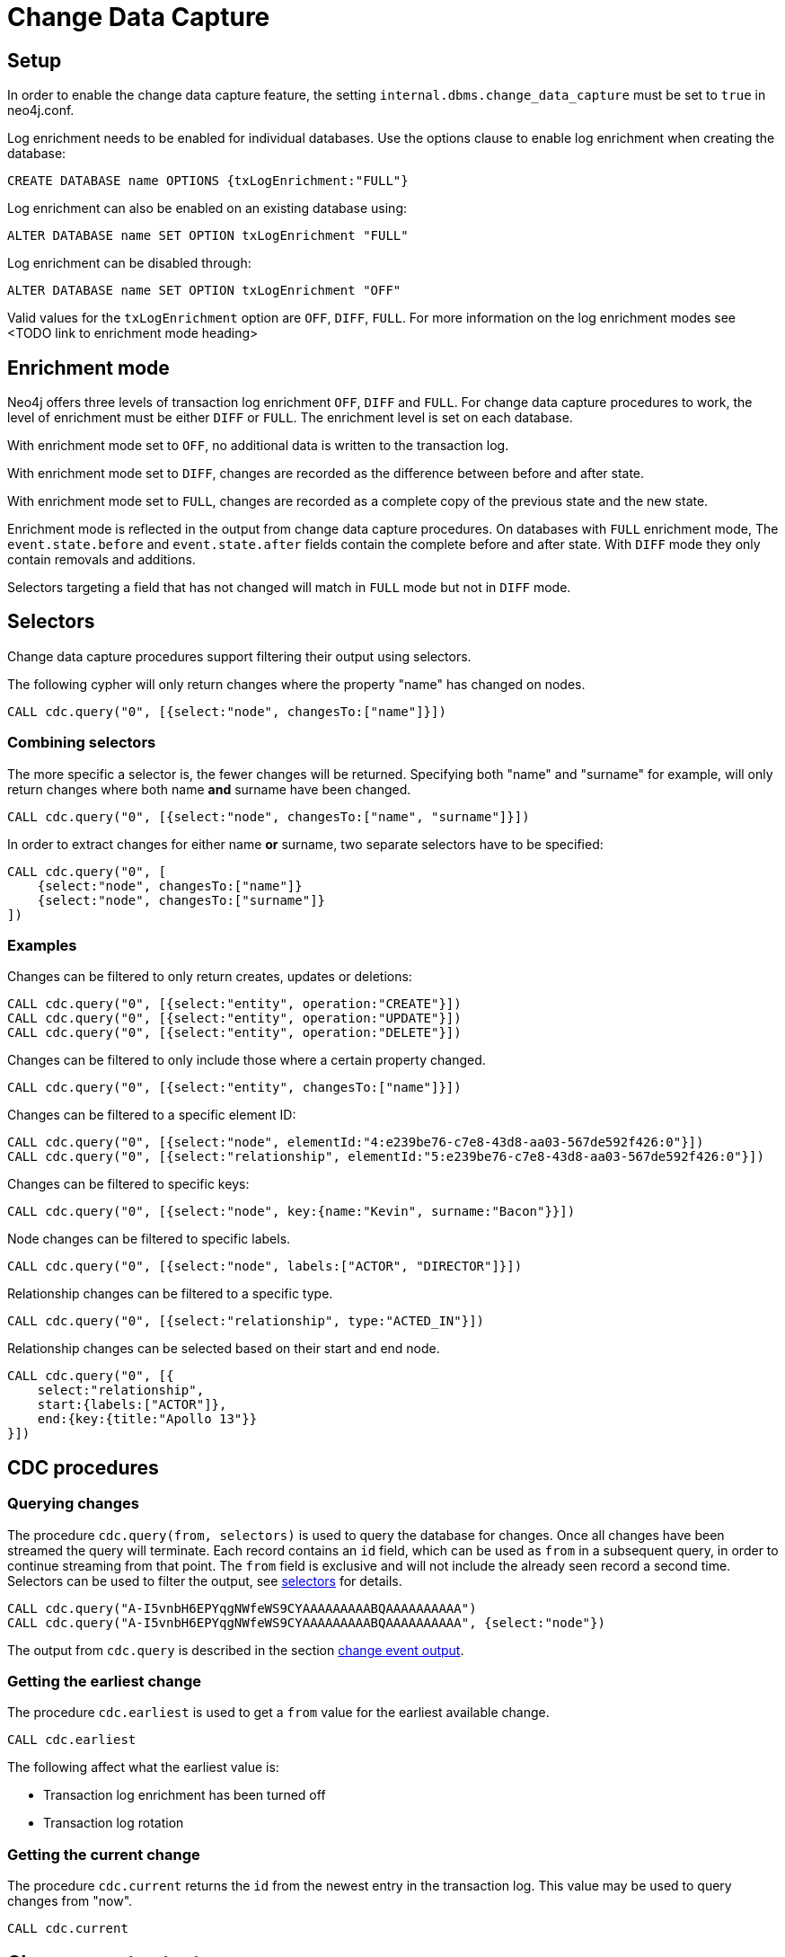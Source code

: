 // Creating a cdc enabled build:
// Add CDC dependency to private/enterprise/neo4j-enterprise/pom.xml
// neo4j conf
//internal.dbms.change_data_capture=true
//internal.dbms.latest_kernel_version=6 // Set kernel version to 5.6
//internal.dbms.latest_runtime_version=7

[role=enterprise-edition]
[[change-data-capture]]
= Change Data Capture

// TODO general introduction, what is CDC / getting started?

== Setup
In order to enable the change data capture feature, the setting `internal.dbms.change_data_capture` must be set to `true` in neo4j.conf.

Log enrichment needs to be enabled for individual databases.
Use the options clause to enable log enrichment when creating the database:
[source, cypher]
----
CREATE DATABASE name OPTIONS {txLogEnrichment:"FULL"}
----
Log enrichment can also be enabled on an existing database using:
[source, cypher]
----
ALTER DATABASE name SET OPTION txLogEnrichment "FULL"
----

Log enrichment can be disabled through:
[source, cypher]
----
ALTER DATABASE name SET OPTION txLogEnrichment "OFF"
----

Valid values for the `txLogEnrichment` option are `OFF`, `DIFF`, `FULL`. For more information on the log enrichment modes see <TODO link to enrichment mode heading>

== Enrichment mode
Neo4j offers three levels of transaction log enrichment `OFF`, `DIFF` and `FULL`. For change data capture procedures to work, the level of enrichment must be either `DIFF` or `FULL`. The enrichment level is set on each database.

With enrichment mode set to `OFF`, no additional data is written to the transaction log.

With enrichment mode set to `DIFF`, changes are recorded as the difference between before and after state.

With enrichment mode set to `FULL`, changes are recorded as a complete copy of the previous state and the new state.

Enrichment mode is reflected in the output from change data capture procedures. On databases with `FULL` enrichment mode, The `event.state.before` and `event.state.after` fields contain the complete before and after state. With `DIFF` mode they only contain removals and additions.

Selectors targeting a field that has not changed will match in `FULL` mode but not in `DIFF` mode.
// TODO verify ^

[[change-data-capture-selectors]]
== Selectors
Change data capture procedures support filtering their output using selectors.

The following cypher will only return changes where the property "name" has changed on nodes.
[source, cypher]
----
CALL cdc.query("0", [{select:"node", changesTo:["name"]}])
----

=== Combining selectors
The more specific a selector is, the fewer changes will be returned. Specifying both "name" and "surname" for example, will only return changes where both name *and* surname have been changed.
[source, cypher]
----
CALL cdc.query("0", [{select:"node", changesTo:["name", "surname"]}])
----

In order to extract changes for either name *or* surname, two separate selectors have to be specified:
[source, cypher]
----
CALL cdc.query("0", [
    {select:"node", changesTo:["name"]}
    {select:"node", changesTo:["surname"]}
])
----


=== Examples
// ENTITY UNSPECIFIC
Changes can be filtered to only return creates, updates or deletions:
[source, cypher]
----
CALL cdc.query("0", [{select:"entity", operation:"CREATE"}])
CALL cdc.query("0", [{select:"entity", operation:"UPDATE"}])
CALL cdc.query("0", [{select:"entity", operation:"DELETE"}])
----

Changes can be filtered to only include those where a certain property changed.
[source, cypher]
----
CALL cdc.query("0", [{select:"entity", changesTo:["name"]}])
----

// NODE/RELATIONSHIP needs to be specified
Changes can be filtered to a specific element ID:
[source, cypher]
----
CALL cdc.query("0", [{select:"node", elementId:"4:e239be76-c7e8-43d8-aa03-567de592f426:0"}])
CALL cdc.query("0", [{select:"relationship", elementId:"5:e239be76-c7e8-43d8-aa03-567de592f426:0"}])
----

Changes can be filtered to specific keys:
[source, cypher]
----
CALL cdc.query("0", [{select:"node", key:{name:"Kevin", surname:"Bacon"}}])
----
// TODO above doesn't match the movie graph (no surnames in movie graph)
// TODO relationship key example (do we have one in the movie graph?


// NODE selectors
Node changes can be filtered to specific labels.
[source, cypher]
----
CALL cdc.query("0", [{select:"node", labels:["ACTOR", "DIRECTOR"]}])
----
// TODO NOTE above query will only match nodes which are both actor AND director


// RELATIONSHIP selectors
Relationship changes can be filtered to a specific type.
[source, cypher]
----
CALL cdc.query("0", [{select:"relationship", type:"ACTED_IN"}])
----

Relationship changes can be selected based on their start and end node.
[source, cypher]
----
CALL cdc.query("0", [{
    select:"relationship",
    start:{labels:["ACTOR"]},
    end:{key:{title:"Apollo 13"}}
}])
----

== CDC procedures
=== Querying changes
The procedure `cdc.query(from, selectors)` is used to query the database for changes. Once all changes have been streamed the query will terminate. Each record contains an `id` field, which can be used as `from` in a subsequent query, in order to continue streaming from that point. The `from` field is exclusive and will not include the already seen record a second time. Selectors can be used to filter the output, see <<change-data-capture-selectors, selectors>> for details.
[source, cypher]
----
CALL cdc.query("A-I5vnbH6EPYqgNWfeWS9CYAAAAAAAAABQAAAAAAAAAA")
CALL cdc.query("A-I5vnbH6EPYqgNWfeWS9CYAAAAAAAAABQAAAAAAAAAA", {select:"node"})
----

The output from `cdc.query` is described in the section <<change-data-capture-output, change event output>>.

// TODO omitting stream here since it currently doesn't work

=== Getting the earliest change
The procedure `cdc.earliest` is used to get a `from` value for the earliest available change.
[source, cypher]
----
CALL cdc.earliest
----

The following affect what the earliest value is:

    * Transaction log enrichment has been turned off
// TODO ^ Do we need to be more explicit about this? Maybe some sentence in the enrichment mode section that turning enrichment OFF voids all previous data?
    * Transaction log rotation
// TODO are there others?

=== Getting the current change
The procedure `cdc.current` returns the `id` from the newest entry in the transaction log. This value may be used to query changes from "now".
[source, cypher]
----
CALL cdc.current
----

[[change-data-capture-output]]
== Change event output
Data change events for nodes contain the following fields:
[cols="<31s,69",frame="topbot",options="header"]
|===
| Field path
| Description

| id
| A unique id. It can be used to continue streaming changes. See <TODO>

| txId
| A unique id identifying which transaction the change happened in.

| seq
| A number used for ordering changes that happened in the same transaction. <TODO is this right?>

| metadata
| Metadata about the transaction.

| metadata.executingUser
| As which user was the query executed. May be different form authenticatedUser when using impersonation. <TODO link>

| metadata.authenticatedUser
| The authenticated user when the query was executed.

// TODO maybe break out metadata and explain API vs Driver?

| event
| A map describing the change.

| event.elementId
| ElementId of the changed element (Node or Relationship).

| event.eventType
| `n` or `r` indicating if the event changes a node or relationship.

| event.keys
| Map containing the primary key for the changed element. Requires constraints, see <TODO section about keys/constraints/etc>

| event.operation
| `c` for creation, `u` for updates, `d` for deletes.

| event.labels
| Labels on the changed node. <TODO regardless of DIFF/FULL mode?>

| event.state.before
| Labels and properties of the node before this change. <TODO link DIFF mode>

| event.state.after
| Labels and properties of the node after this change. <TODO link DIFF mode>

|===


Example node creation:
[source, json]
----
{
  "id": "A7fjWXMK_0L6hztd4xhoy0oAAAAAAAAADAAAAAAAAAAA",
  "txId": 12,
  "seq": 0,
  "metadata": {
    "executingUser": "neo4j",
    "connectionClient": "127.0.0.1:51320",
    "authenticatedUser": "neo4j",
    "serverId": "e605bd8f",
    "connectionType": "bolt",
    "connectionServer": "127.0.0.1:51316",
    "txStartTime": "2023-03-03T11:58:30.429Z",
    "txCommitTime": "2023-03-03T11:58:30.526Z"
  },
  "event": {
    "elementId": "4:b7e35973-0aff-42fa-873b-5de31868cb4a:1",
    "keys": {},
    "eventType": "n",
    "state": {
      "before": null,
      "after": {
        "properties": {
          "tagline": "Houston, we have a problem.",
          "title": "Apollo 13",
          "released": "1995"
        },
        "labels": [
          "MOVIE"
        ]
      }
    },
    "operation": "c",
    "labels": [
      "MOVIE"
    ]
  }
}
----


Relationship changes are similar to node changes, except:
[cols="<31s,69",frame="topbot",options="header"]
|===
| Field path
| Description

| event.labels
| This field does not exist on relationship changes since relationships do not have labels.

| event.type
| Type of the changed relationship. <TODO regardless of DIFF/FULL mode?>

| event.start / event.end
| Maps describing the start and end nodes on the changed relationship.

| event.start.elementId
| Element ID of the start node

| event.start.keys
| Primary keys describing the start node. Requires constraints, see <TODO section on constraints>

| event.start.labels
| List of labels on the start node.
|===

Example relationship creation:
[source, json]
----
{
  "id": "A2pK9P_aOknnrnEsCsPB_BoAAAAAAAAADwAAAAAAAAAA",
  "txId": 15,
  "seq": 0,
  "metadata": {
    "executingUser": "neo4j",
    "connectionClient": "127.0.0.1:51190",
    "authenticatedUser": "neo4j",
    "serverId": "2230d17a",
    "connectionType": "bolt",
    "connectionServer": "127.0.0.1:51186",
    "txStartTime": "2023-03-03T11:54:40.510Z",
    "txCommitTime": "2023-03-03T11:54:40.773Z"
  },
  "event": {
    "elementId": "5:6a4af4ff-da3a-49e7-ae71-2c0ac3c1fc1a:0",
    "start": {
      "elementId": "4:6a4af4ff-da3a-49e7-ae71-2c0ac3c1fc1a:0",
      "keys": {},
      "labels": [
        "PERSON"
      ]
    },
    "end": {
      "elementId": "4:6a4af4ff-da3a-49e7-ae71-2c0ac3c1fc1a:1",
      "keys": {},
      "labels": [
        "MOVIE"
      ]
    },
    "eventType": "r",
    "state": {
      "before": null,
      "after": {
        "properties": {
          "roles": "Jack Swigert"
        }
      }
    },
    "type": "ACTED_IN",
    "operation": "c",
    "key": {}
  }
}
----

== Key field
In order to use properties to identify an entity, constraints need to exist on those properties.

=== Nodes
When the following constraints exist, property `name` and `lastname` will be present in the field `event.key` for all changes on `PERSON` nodes:
[source, cypher]
----
CREATE CONSTRAINT IF NOT EXISTS FOR (n:PERSON) REQUIRE n.name IS NOT NULL
CREATE CONSTRAINT IF NOT EXISTS FOR (n:PERSON) REQUIRE n.lastname IS NOT NULL
CREATE CONSTRAINT IF NOT EXISTS FOR (n:PERSON) REQUIRE (n.name, n.lastname) IS UNIQUE
----
Alternatively, key constraints can be used.
[source, cypher]
----
CREATE CONSTRAINT IF NOT EXISTS FOR (n:PERSON) REQUIRE (n.name, n.lastname) IS NODE KEY
----

=== Relationships
Similarly, for relationships:
[source, cypher]
----
CREATE CONSTRAINT IF NOT EXISTS FOR ()-[r:ACTED_IN]-() REQUIRE (r.role) IS NOT NULL
CREATE CONSTRAINT IF NOT EXISTS FOR ()-[r:ACTED_IN]-() REQUIRE (r.role) IS RELATIONSHIP UNIQUE
----

For more details on the constraint commands see <TODO link to constraint docs>

== TODO put these topics/stuff somewhere:
    - might skip txIds (system commands)
    - system commands are not being shown
    - what is seq
        * change order within tx (create node, create rel, update node update rel etc???)
//         final var expected = List.of(
//                new EventInfo(Type.NODE, Operation.CREATE, idMapper.nodeElementId(nodeToAdd), false),
//                new EventInfo(Type.RELATIONSHIP, Operation.CREATE, idMapper.relationshipElementId(relToAdd), false),
//                new EventInfo(Type.NODE, Operation.UPDATE, nodeLabelModify, false),
//                new EventInfo(Type.NODE, Operation.UPDATE, nodePropModify, false),
//                new EventInfo(Type.RELATIONSHIP, Operation.UPDATE, relPropModify, false),
//                new EventInfo(Type.NODE, Operation.DELETE, nodeToDelete, false),
//                new EventInfo(Type.RELATIONSHIP, Operation.DELETE, relToDelete, true));
    - For create events `event.state.before` is null
    - For delete events `event.state.after` is null
    - For update events neither is null, they might be empty maps for diff mode


== Scenarios?
    - Start/Stop database
    - Leader switch
    - Enable/Disable/Change enrichment mode
        * DIFF -> FULL -> DIFF is silent, but causes different output?

== TODO finishing touches:
    - Make sure links work and make sense (don't put a link from one section to the one right below...)
    - double check "earliest" syntax in examples, is "0" always valid as "earliest"
    - Delete this TODO list...
